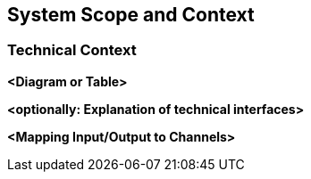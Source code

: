 [[section-system-scope-and-context]]
== System Scope and Context



=== Technical Context



**<Diagram or Table>**

**<optionally: Explanation of technical interfaces>**

**<Mapping Input/Output to Channels>**

